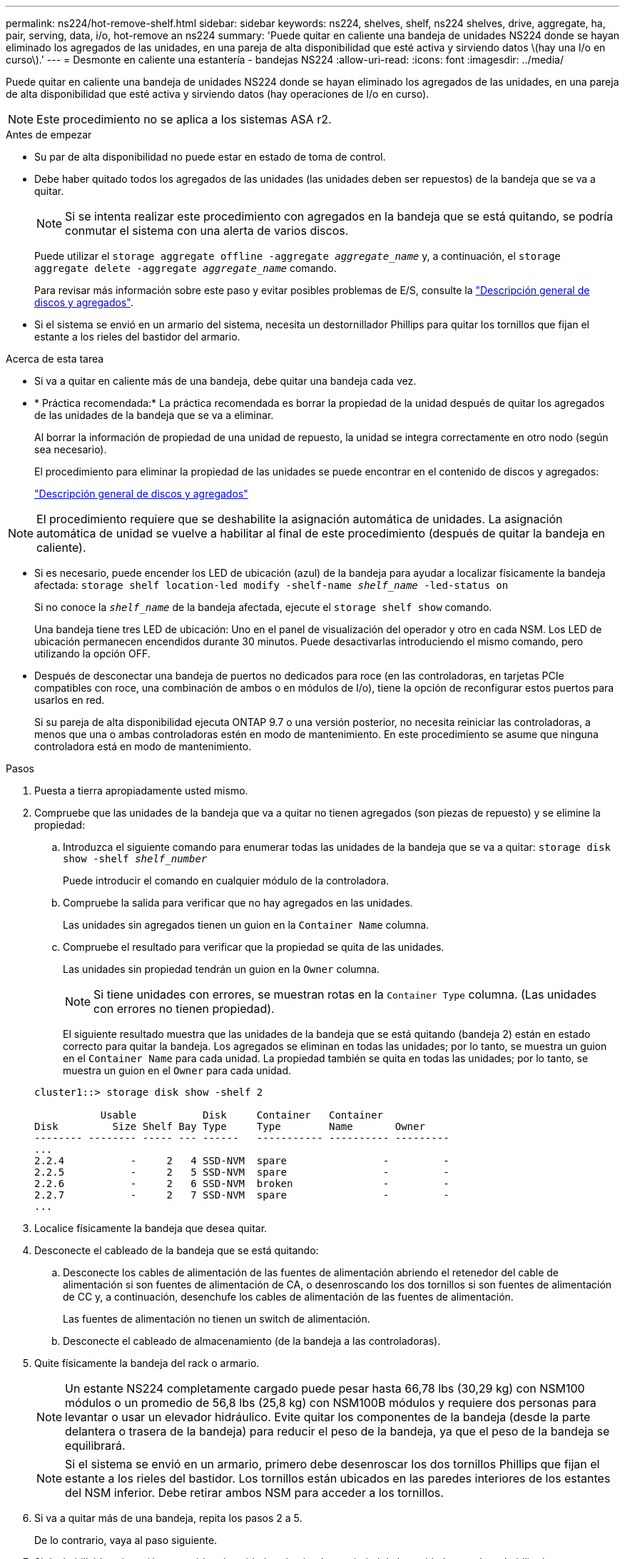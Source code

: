 ---
permalink: ns224/hot-remove-shelf.html 
sidebar: sidebar 
keywords: ns224, shelves, shelf, ns224 shelves, drive, aggregate, ha, pair, serving, data, i/o, hot-remove an ns224 
summary: 'Puede quitar en caliente una bandeja de unidades NS224 donde se hayan eliminado los agregados de las unidades, en una pareja de alta disponibilidad que esté activa y sirviendo datos \(hay una I/o en curso\).' 
---
= Desmonte en caliente una estantería - bandejas NS224
:allow-uri-read: 
:icons: font
:imagesdir: ../media/


[role="lead"]
Puede quitar en caliente una bandeja de unidades NS224 donde se hayan eliminado los agregados de las unidades, en una pareja de alta disponibilidad que esté activa y sirviendo datos (hay operaciones de I/o en curso).


NOTE: Este procedimiento no se aplica a los sistemas ASA r2.

.Antes de empezar
* Su par de alta disponibilidad no puede estar en estado de toma de control.
* Debe haber quitado todos los agregados de las unidades (las unidades deben ser repuestos) de la bandeja que se va a quitar.
+

NOTE: Si se intenta realizar este procedimiento con agregados en la bandeja que se está quitando, se podría conmutar el sistema con una alerta de varios discos.

+
Puede utilizar el `storage aggregate offline -aggregate _aggregate_name_` y, a continuación, el `storage aggregate delete -aggregate _aggregate_name_` comando.

+
Para revisar más información sobre este paso y evitar posibles problemas de E/S, consulte la https://docs.netapp.com/us-en/ontap/disks-aggregates/index.html["Descripción general de discos y agregados"^].

* Si el sistema se envió en un armario del sistema, necesita un destornillador Phillips para quitar los tornillos que fijan el estante a los rieles del bastidor del armario.


.Acerca de esta tarea
* Si va a quitar en caliente más de una bandeja, debe quitar una bandeja cada vez.
* * Práctica recomendada:* La práctica recomendada es borrar la propiedad de la unidad después de quitar los agregados de las unidades de la bandeja que se va a eliminar.
+
Al borrar la información de propiedad de una unidad de repuesto, la unidad se integra correctamente en otro nodo (según sea necesario).

+
El procedimiento para eliminar la propiedad de las unidades se puede encontrar en el contenido de discos y agregados:

+
https://docs.netapp.com/us-en/ontap/disks-aggregates/index.html["Descripción general de discos y agregados"^]




NOTE: El procedimiento requiere que se deshabilite la asignación automática de unidades. La asignación automática de unidad se vuelve a habilitar al final de este procedimiento (después de quitar la bandeja en caliente).

* Si es necesario, puede encender los LED de ubicación (azul) de la bandeja para ayudar a localizar físicamente la bandeja afectada: `storage shelf location-led modify -shelf-name _shelf_name_ -led-status on`
+
Si no conoce la `_shelf_name_` de la bandeja afectada, ejecute el `storage shelf show` comando.

+
Una bandeja tiene tres LED de ubicación: Uno en el panel de visualización del operador y otro en cada NSM. Los LED de ubicación permanecen encendidos durante 30 minutos. Puede desactivarlas introduciendo el mismo comando, pero utilizando la opción OFF.

* Después de desconectar una bandeja de puertos no dedicados para roce (en las controladoras, en tarjetas PCIe compatibles con roce, una combinación de ambos o en módulos de I/o), tiene la opción de reconfigurar estos puertos para usarlos en red.
+
Si su pareja de alta disponibilidad ejecuta ONTAP 9.7 o una versión posterior, no necesita reiniciar las controladoras, a menos que una o ambas controladoras estén en modo de mantenimiento. En este procedimiento se asume que ninguna controladora está en modo de mantenimiento.



.Pasos
. Puesta a tierra apropiadamente usted mismo.
. Compruebe que las unidades de la bandeja que va a quitar no tienen agregados (son piezas de repuesto) y se elimine la propiedad:
+
.. Introduzca el siguiente comando para enumerar todas las unidades de la bandeja que se va a quitar: `storage disk show -shelf _shelf_number_`
+
Puede introducir el comando en cualquier módulo de la controladora.

.. Compruebe la salida para verificar que no hay agregados en las unidades.
+
Las unidades sin agregados tienen un guion en la `Container Name` columna.

.. Compruebe el resultado para verificar que la propiedad se quita de las unidades.
+
Las unidades sin propiedad tendrán un guion en la `Owner` columna.

+

NOTE: Si tiene unidades con errores, se muestran rotas en la `Container Type` columna. (Las unidades con errores no tienen propiedad).

+
El siguiente resultado muestra que las unidades de la bandeja que se está quitando (bandeja 2) están en estado correcto para quitar la bandeja. Los agregados se eliminan en todas las unidades; por lo tanto, se muestra un guion en el `Container Name` para cada unidad. La propiedad también se quita en todas las unidades; por lo tanto, se muestra un guion en el `Owner` para cada unidad.



+
[listing]
----
cluster1::> storage disk show -shelf 2

           Usable           Disk     Container   Container
Disk         Size Shelf Bay Type     Type        Name       Owner
-------- -------- ----- --- ------   ----------- ---------- ---------
...
2.2.4           -     2   4 SSD-NVM  spare                -         -
2.2.5           -     2   5 SSD-NVM  spare                -         -
2.2.6           -     2   6 SSD-NVM  broken               -         -
2.2.7           -     2   7 SSD-NVM  spare                -         -
...
----
. Localice físicamente la bandeja que desea quitar.
. Desconecte el cableado de la bandeja que se está quitando:
+
.. Desconecte los cables de alimentación de las fuentes de alimentación abriendo el retenedor del cable de alimentación si son fuentes de alimentación de CA, o desenroscando los dos tornillos si son fuentes de alimentación de CC y, a continuación, desenchufe los cables de alimentación de las fuentes de alimentación.
+
Las fuentes de alimentación no tienen un switch de alimentación.

.. Desconecte el cableado de almacenamiento (de la bandeja a las controladoras).


. Quite físicamente la bandeja del rack o armario.
+

NOTE: Un estante NS224 completamente cargado puede pesar hasta 66,78 lbs (30,29 kg) con NSM100 módulos o un promedio de 56,8 lbs (25,8 kg) con NSM100B módulos y requiere dos personas para levantar o usar un elevador hidráulico. Evite quitar los componentes de la bandeja (desde la parte delantera o trasera de la bandeja) para reducir el peso de la bandeja, ya que el peso de la bandeja se equilibrará.

+

NOTE: Si el sistema se envió en un armario, primero debe desenroscar los dos tornillos Phillips que fijan el estante a los rieles del bastidor. Los tornillos están ubicados en las paredes interiores de los estantes del NSM inferior. Debe retirar ambos NSM para acceder a los tornillos.

. Si va a quitar más de una bandeja, repita los pasos 2 a 5.
+
De lo contrario, vaya al paso siguiente.

. Si deshabilitó la asignación automática de unidades al quitar la propiedad de las unidades, vuelva a habilitarla: `storage disk option modify -autoassign on`
+
El comando se ejecuta en ambos módulos de la controladora.

. Tiene la opción de cambiar la configuración de los puertos no dedicados para roce para su uso en la red, siguiendo los siguientes subpasos. De lo contrario, ha finalizado este procedimiento.
+
.. Verifique los nombres de los puertos no dedicados, configurados actualmente para uso del almacenamiento: `storage port show`
+
Puede introducir el comando en cualquier módulo de la controladora.

+

NOTE: Los puertos no dedicados configurados para el uso del almacenamiento se muestran en la salida de la siguiente manera: Si el par de alta disponibilidad ejecuta ONTAP 9,8 o posterior, en la `Mode` columna se muestran los puertos no dedicados `storage`. Si su pareja de alta disponibilidad ejecuta ONTAP 9,7, los puertos no dedicados, que se muestran `false` en la columna, también aparecen en `Is Dedicated?` `State` la columna `enabled`.

.. Complete el conjunto de pasos aplicables a la versión de ONTAP en la que su par de alta disponibilidad está ejecutando:
+
[cols="1,2"]
|===
| Si su par de alta disponibilidad está ejecutando... | Realice lo siguiente... 


 a| 
ONTAP 9.8 o posterior
 a| 
... Vuelva a configurar los puertos no dedicados para el uso de redes en el primer módulo de controladora: `storage port modify -node _node name_ -port _port name_ -mode network`
+
Debe ejecutar este comando para cada puerto que se está reconfigurando.

... Repita el paso anterior para volver a configurar los puertos del segundo módulo de la controladora.
... Vaya al subpaso 8c para verificar todos los cambios de puerto.




 a| 
ONTAP 9.7
 a| 
... Vuelva a configurar los puertos no dedicados para el uso de redes en el primer módulo de controladora: `storage port disable -node _node name_ -port _port name_`
+
Debe ejecutar este comando para cada puerto que se está reconfigurando.

... Repita el paso anterior para volver a configurar los puertos del segundo módulo de la controladora.
... Vaya al subpaso 8c para verificar todos los cambios de puerto.


|===
.. Compruebe que los puertos no dedicados de ambos módulos de controlador se reconfiguran para su uso en red: `storage port show`
+
Puede introducir el comando en cualquier módulo de la controladora.

+
Si su par de alta disponibilidad ejecuta ONTAP 9.8 o posterior, se muestran los puertos no dedicados `network` en la `Mode` columna.

+
Si su pareja de alta disponibilidad ejecuta ONTAP 9,7, los puertos no dedicados, que se muestran `false` en la columna, también aparecen en `Is Dedicated?` `State` la columna `disabled`.




